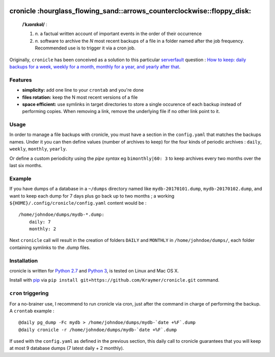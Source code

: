 |nopypi travis| |nopypi rss|

cronicle :hourglass\_flowing\_sand::arrows\_counterclockwise::floppy\_disk:
===========================================================================

    **/ˈkɹɒnɪkəl/** :

    1. *n.* a factual written account of important events in the order
       of their occurrence
    2. *n.* software to archive the *N* most recent backups of a file in
       a folder named after the job frequency. Recommended use is to
       trigger it via a cron job.

Originally, ``cronicle`` has been conceived as a solution to this
particular `serverfault <https://serverfault.com>`__ question : `How to
keep: daily backups for a week, weekly for a month, monthly for a year,
and yearly after
that <https://serverfault.com/questions/575163/how-to-keep-daily-backups-for-a-week-weekly-for-a-month-monthly-for-a-year-a>`__.

|nopypi asciicast|

Features
--------

-  **simplicity:** add one line to your ``crontab`` and you're done
-  **files rotation:** keep the N most recent versions of a file
-  **space efficient:** use symlinks in target directories to store a
   single occurence of each backup instead of performing copies. When
   removing a link, remove the underlying file if no other link point to
   it.

Usage
-----

In order to manage a file backups with cronicle, you must have a section
in the ``config.yaml`` that matches the backups names. Under it you can
then define values (number of archives to keep) for the four kinds of
periodic archives : ``daily``, ``weekly``, ``monthly``, ``yearly``.

Or define a custom periodicity using the *pipe syntax* eg
``bimonthly|60: 3`` to keep archives every two months over the last six
months.

Example
-------

If you have dumps of a database in a ``~/dumps`` directory named like
``mydb-20170101.dump``, ``mydb-20170102.dump``, and want to keep each
dump for 7 days plus go back up to two months ; a working
``${HOME}/.config/cronicle/config.yaml`` content would be :

::

    /home/johndoe/dumps/mydb-*.dump:
        daily: 7
        monthly: 2

Next ``cronicle`` call will result in the creation of folders ``DAILY``
and ``MONTHLY`` in ``/home/johndoe/dumps/``, each folder containing
symlinks to the .dump files.

Installation
------------

cronicle is written for `Python
2.7 <https://www.python.org/downloads/>`__ and `Python
3 <https://www.python.org/downloads/>`__, is tested on Linux and Mac OS
X.

Install with `pip <https://pip.pypa.io/en/stable/>`__ via
``pip install git+https://github.com/Kraymer/cronicle.git`` command.

``cron`` triggering
-------------------

For a no-brainer use, I recommend to run cronicle via cron, just after
the command in charge of performing the backup. A ``crontab`` example :

::

    @daily pg_dump -Fc mydb > /home/johndoe/dumps/mydb-`date +%F`.dump
    @daily cronicle -r /home/johndoe/dumps/mydb-`date +%F`.dump

If used with the ``config.yaml`` as defined in the previous section,
this daily call to cronicle guarantees that you will keep at most 9
database dumps (7 latest daily + 2 monthly).

.. |nopypi travis| image:: https://travis-ci.org/Kraymer/cronicle.svg?branch=master
   :target: https://travis-ci.org/Kraymer/cronicle
.. |nopypi rss| image:: https://img.shields.io/badge/rss-subscribe-orange.svg
   :target: https://github.com/Kraymer/cronicle/releases.atom
.. |nopypi asciicast| image:: https://asciinema.org/a/155861.png
   :target: https://asciinema.org/a/155861